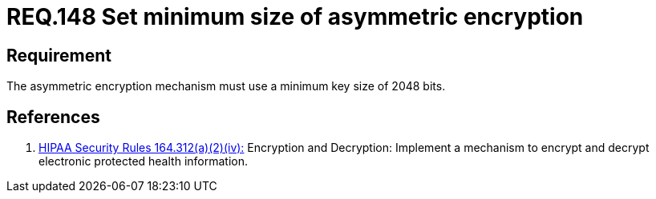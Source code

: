 :slug: rules/148/
:category: rules
:description: This document contains the details of the security requirements related to the definition and management of cryptographic systems. This requirement establishes the importance of setting asymmetric encryption of minimum size in the cryptographic functions of the system.
:keywords: Requirement, Security, Cryptographic, Asymmetric, Encryption, Size
:rules: yes
:translate: rules/148/

= REQ.148 Set minimum size of asymmetric encryption

== Requirement

The asymmetric encryption mechanism must use a minimum key size of +2048 bits+.

== References

. [[r1]] link:https://www.law.cornell.edu/cfr/text/45/164.312[+HIPAA Security Rules+ 164.312(a)(2)(iv):]
Encryption and Decryption: Implement a mechanism to encrypt and decrypt
electronic protected health information.
